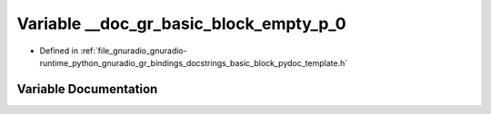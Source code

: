 .. _exhale_variable_basic__block__pydoc__template_8h_1adeb801e66141efaa448e8a05880c5441:

Variable __doc_gr_basic_block_empty_p_0
=======================================

- Defined in :ref:`file_gnuradio_gnuradio-runtime_python_gnuradio_gr_bindings_docstrings_basic_block_pydoc_template.h`


Variable Documentation
----------------------


.. doxygenvariable:: __doc_gr_basic_block_empty_p_0
   :project: gnuradio